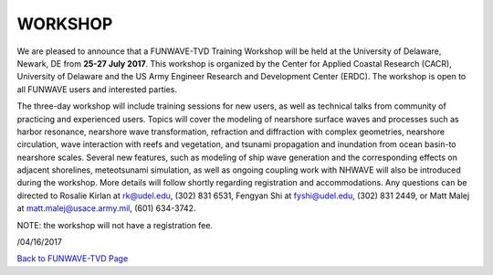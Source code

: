 **WORKSHOP**
=============

We are pleased to announce that a FUNWAVE-TVD Training Workshop will be held at the University of Delaware, Newark, DE from **25-27 July 2017**. This workshop is organized by the Center for Applied Coastal Research (CACR), University of Delaware and the US Army Engineer Research and Development Center (ERDC). The workshop is open to all FUNWAVE users and interested parties. 

The three-day workshop will include training sessions for new users, as well as technical talks from community of practicing and experienced users. Topics will cover the modeling of nearshore surface waves and processes such as harbor resonance, nearshore wave transformation, refraction and diffraction with complex geometries, nearshore circulation, wave interaction with reefs and vegetation, and tsunami propagation and inundation from ocean basin-to nearshore scales. Several new features, such as modeling of ship wave generation and the corresponding effects on adjacent shorelines, meteotsunami simulation, as well as ongoing coupling work with NHWAVE will also be introduced during the workshop. More details will follow shortly regarding registration and accommodations. Any questions can be directed to Rosalie Kirlan at rk@udel.edu, (302) 831 6531, Fengyan Shi at fyshi@udel.edu, (302) 831 2449, or Matt Malej at matt.malej@usace.army.mil, (601) 634-3742. 

NOTE: the workshop will not have a registration fee.

/04/16/2017

`Back to FUNWAVE-TVD Page <https://fengyanshi.github.io/build/html/index.html>`_
